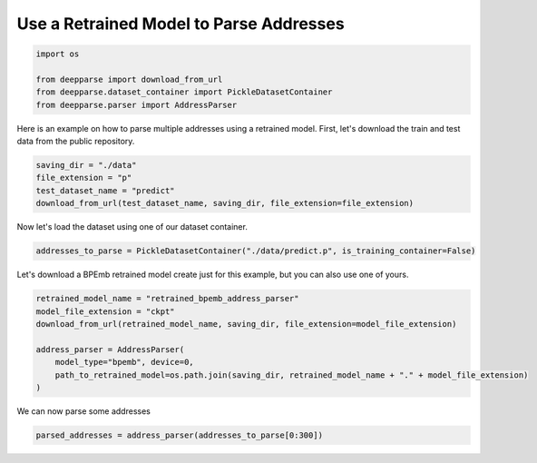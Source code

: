 .. role:: hidden
    :class: hidden-section

Use a Retrained Model to Parse Addresses
****************************************

.. code-block:: python

    import os

    from deepparse import download_from_url
    from deepparse.dataset_container import PickleDatasetContainer
    from deepparse.parser import AddressParser

Here is an example on how to parse multiple addresses using a retrained model.
First, let's download the train and test data from the public repository.

.. code-block:: python

    saving_dir = "./data"
    file_extension = "p"
    test_dataset_name = "predict"
    download_from_url(test_dataset_name, saving_dir, file_extension=file_extension)

Now let's load the dataset using one of our dataset container.

.. code-block:: python

    addresses_to_parse = PickleDatasetContainer("./data/predict.p", is_training_container=False)


Let's download a BPEmb retrained model create just for this example, but you can also use one of yours.

.. code-block:: python

    retrained_model_name = "retrained_bpemb_address_parser"
    model_file_extension = "ckpt"
    download_from_url(retrained_model_name, saving_dir, file_extension=model_file_extension)

    address_parser = AddressParser(
        model_type="bpemb", device=0,
        path_to_retrained_model=os.path.join(saving_dir, retrained_model_name + "." + model_file_extension)
    )

We can now parse some addresses

.. code-block:: python

    parsed_addresses = address_parser(addresses_to_parse[0:300])
